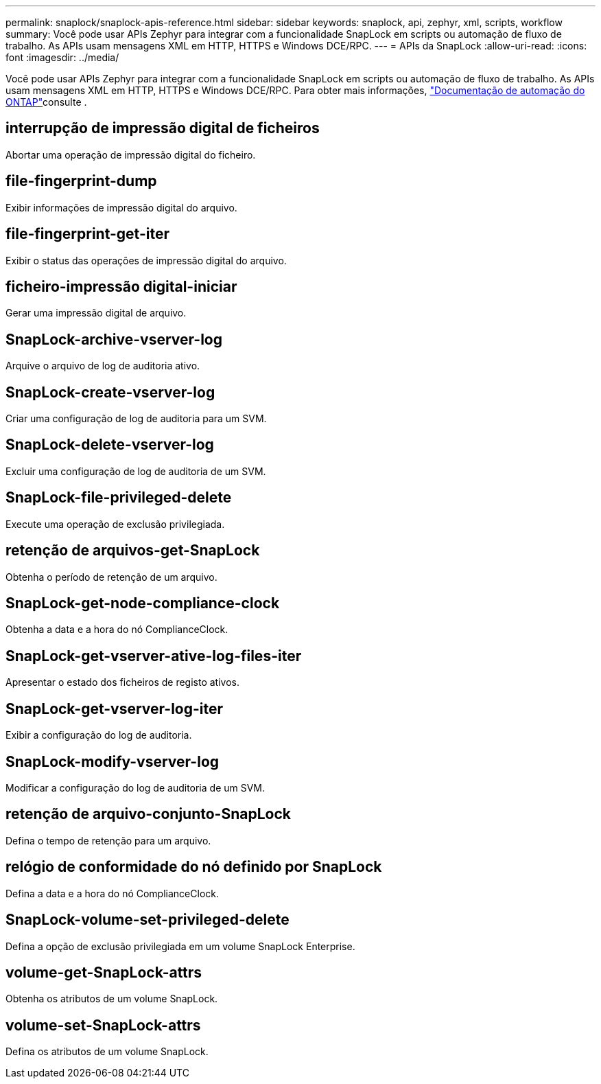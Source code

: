 ---
permalink: snaplock/snaplock-apis-reference.html 
sidebar: sidebar 
keywords: snaplock, api, zephyr, xml, scripts, workflow 
summary: Você pode usar APIs Zephyr para integrar com a funcionalidade SnapLock em scripts ou automação de fluxo de trabalho. As APIs usam mensagens XML em HTTP, HTTPS e Windows DCE/RPC. 
---
= APIs da SnapLock
:allow-uri-read: 
:icons: font
:imagesdir: ../media/


[role="lead"]
Você pode usar APIs Zephyr para integrar com a funcionalidade SnapLock em scripts ou automação de fluxo de trabalho. As APIs usam mensagens XML em HTTP, HTTPS e Windows DCE/RPC. Para obter mais informações, link:https://docs.netapp.com/us-en/ontap-automation/["Documentação de automação do ONTAP"]consulte .



== interrupção de impressão digital de ficheiros

Abortar uma operação de impressão digital do ficheiro.



== file-fingerprint-dump

Exibir informações de impressão digital do arquivo.



== file-fingerprint-get-iter

Exibir o status das operações de impressão digital do arquivo.



== ficheiro-impressão digital-iniciar

Gerar uma impressão digital de arquivo.



== SnapLock-archive-vserver-log

Arquive o arquivo de log de auditoria ativo.



== SnapLock-create-vserver-log

Criar uma configuração de log de auditoria para um SVM.



== SnapLock-delete-vserver-log

Excluir uma configuração de log de auditoria de um SVM.



== SnapLock-file-privileged-delete

Execute uma operação de exclusão privilegiada.



== retenção de arquivos-get-SnapLock

Obtenha o período de retenção de um arquivo.



== SnapLock-get-node-compliance-clock

Obtenha a data e a hora do nó ComplianceClock.



== SnapLock-get-vserver-ative-log-files-iter

Apresentar o estado dos ficheiros de registo ativos.



== SnapLock-get-vserver-log-iter

Exibir a configuração do log de auditoria.



== SnapLock-modify-vserver-log

Modificar a configuração do log de auditoria de um SVM.



== retenção de arquivo-conjunto-SnapLock

Defina o tempo de retenção para um arquivo.



== relógio de conformidade do nó definido por SnapLock

Defina a data e a hora do nó ComplianceClock.



== SnapLock-volume-set-privileged-delete

Defina a opção de exclusão privilegiada em um volume SnapLock Enterprise.



== volume-get-SnapLock-attrs

Obtenha os atributos de um volume SnapLock.



== volume-set-SnapLock-attrs

Defina os atributos de um volume SnapLock.
